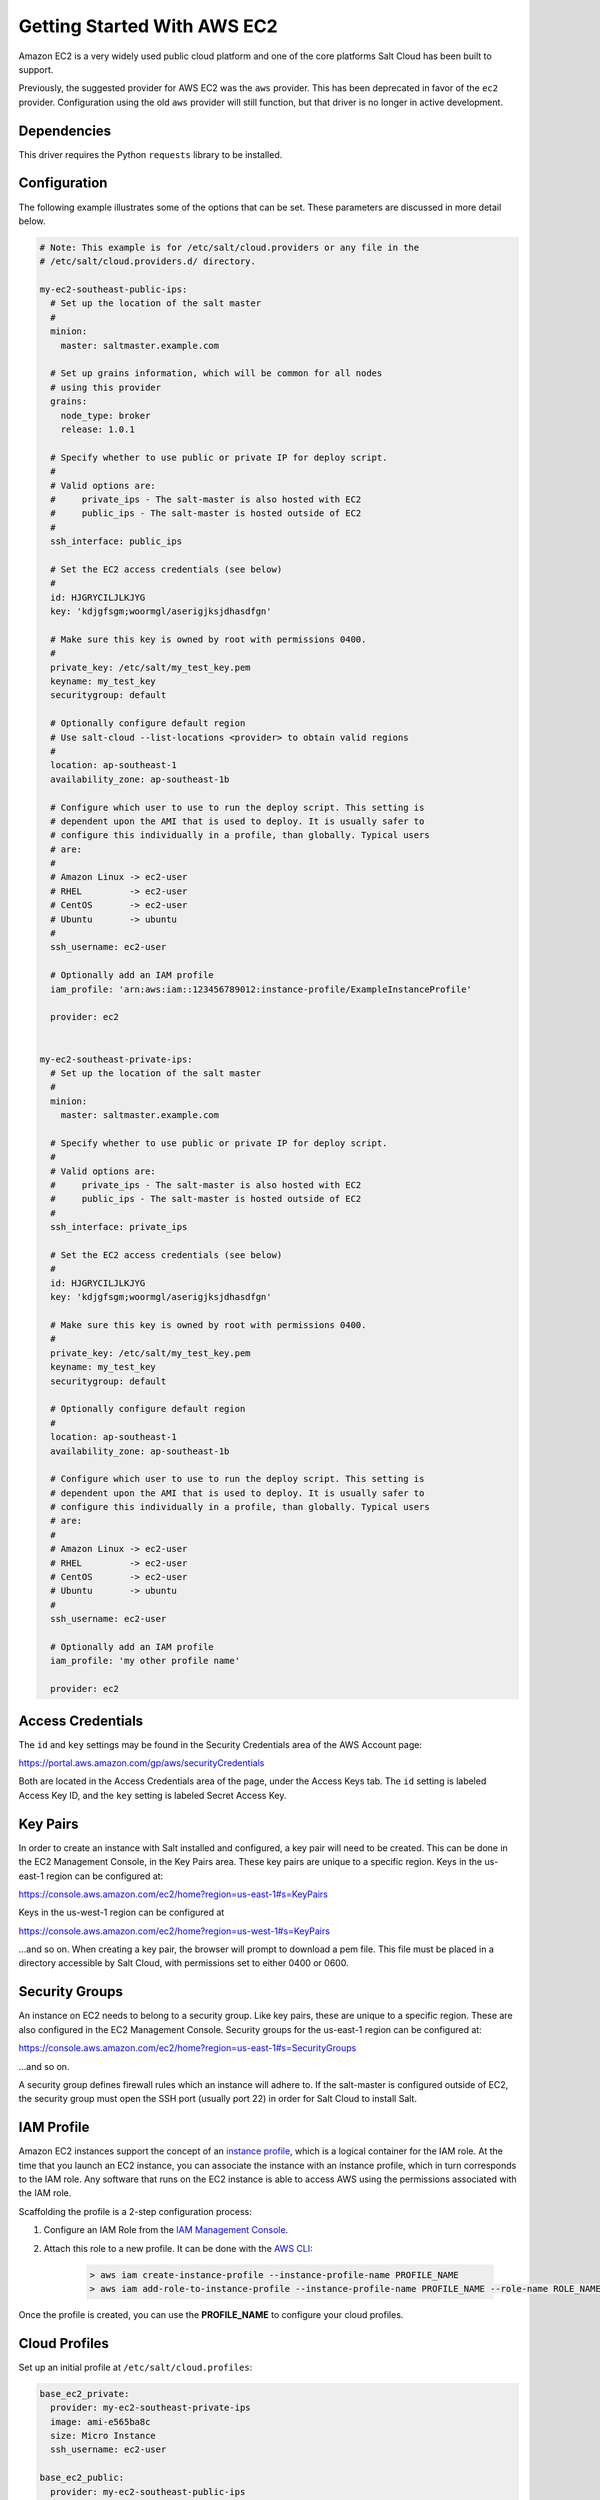 ============================
Getting Started With AWS EC2
============================

Amazon EC2 is a very widely used public cloud platform and one of the core
platforms Salt Cloud has been built to support.

Previously, the suggested provider for AWS EC2 was the ``aws`` provider. This
has been deprecated in favor of the ``ec2`` provider. Configuration using the
old ``aws`` provider will still function, but that driver is no longer in
active development.


Dependencies
============
This driver requires the Python ``requests`` library to be installed.


Configuration
=============
The following example illustrates some of the options that can be set. These
parameters are discussed in more detail below.

.. code-block:: yaml

    # Note: This example is for /etc/salt/cloud.providers or any file in the
    # /etc/salt/cloud.providers.d/ directory.

    my-ec2-southeast-public-ips:
      # Set up the location of the salt master
      #
      minion:
        master: saltmaster.example.com

      # Set up grains information, which will be common for all nodes
      # using this provider
      grains:
        node_type: broker
        release: 1.0.1

      # Specify whether to use public or private IP for deploy script.
      #
      # Valid options are:
      #     private_ips - The salt-master is also hosted with EC2
      #     public_ips - The salt-master is hosted outside of EC2
      #
      ssh_interface: public_ips

      # Set the EC2 access credentials (see below)
      #
      id: HJGRYCILJLKJYG
      key: 'kdjgfsgm;woormgl/aserigjksjdhasdfgn'

      # Make sure this key is owned by root with permissions 0400.
      #
      private_key: /etc/salt/my_test_key.pem
      keyname: my_test_key
      securitygroup: default

      # Optionally configure default region
      # Use salt-cloud --list-locations <provider> to obtain valid regions
      #
      location: ap-southeast-1
      availability_zone: ap-southeast-1b

      # Configure which user to use to run the deploy script. This setting is
      # dependent upon the AMI that is used to deploy. It is usually safer to
      # configure this individually in a profile, than globally. Typical users
      # are:
      #
      # Amazon Linux -> ec2-user
      # RHEL         -> ec2-user
      # CentOS       -> ec2-user
      # Ubuntu       -> ubuntu
      #
      ssh_username: ec2-user

      # Optionally add an IAM profile
      iam_profile: 'arn:aws:iam::123456789012:instance-profile/ExampleInstanceProfile'

      provider: ec2


    my-ec2-southeast-private-ips:
      # Set up the location of the salt master
      #
      minion:
        master: saltmaster.example.com

      # Specify whether to use public or private IP for deploy script.
      #
      # Valid options are:
      #     private_ips - The salt-master is also hosted with EC2
      #     public_ips - The salt-master is hosted outside of EC2
      #
      ssh_interface: private_ips

      # Set the EC2 access credentials (see below)
      #
      id: HJGRYCILJLKJYG
      key: 'kdjgfsgm;woormgl/aserigjksjdhasdfgn'

      # Make sure this key is owned by root with permissions 0400.
      #
      private_key: /etc/salt/my_test_key.pem
      keyname: my_test_key
      securitygroup: default

      # Optionally configure default region
      #
      location: ap-southeast-1
      availability_zone: ap-southeast-1b

      # Configure which user to use to run the deploy script. This setting is
      # dependent upon the AMI that is used to deploy. It is usually safer to
      # configure this individually in a profile, than globally. Typical users
      # are:
      #
      # Amazon Linux -> ec2-user
      # RHEL         -> ec2-user
      # CentOS       -> ec2-user
      # Ubuntu       -> ubuntu
      #
      ssh_username: ec2-user

      # Optionally add an IAM profile
      iam_profile: 'my other profile name'

      provider: ec2


Access Credentials
==================
The ``id`` and ``key`` settings may be found in the Security Credentials area
of the AWS Account page:

https://portal.aws.amazon.com/gp/aws/securityCredentials

Both are located in the Access Credentials area of the page, under the Access
Keys tab. The ``id`` setting is labeled Access Key ID, and the ``key`` setting
is labeled Secret Access Key.


Key Pairs
=========
In order to create an instance with Salt installed and configured, a key pair
will need to be created. This can be done in the EC2 Management Console, in the
Key Pairs area. These key pairs are unique to a specific region. Keys in the
us-east-1 region can be configured at:

https://console.aws.amazon.com/ec2/home?region=us-east-1#s=KeyPairs

Keys in the us-west-1 region can be configured at

https://console.aws.amazon.com/ec2/home?region=us-west-1#s=KeyPairs

...and so on. When creating a key pair, the browser will prompt to download a
pem file. This file must be placed in a directory accessible by Salt Cloud,
with permissions set to either 0400 or 0600.


Security Groups
===============
An instance on EC2 needs to belong to a security group. Like key pairs, these
are unique to a specific region. These are also configured in the EC2
Management Console. Security groups for the us-east-1 region can be configured
at:

https://console.aws.amazon.com/ec2/home?region=us-east-1#s=SecurityGroups

...and so on.

A security group defines firewall rules which an instance will adhere to. If
the salt-master is configured outside of EC2, the security group must open the
SSH port (usually port 22) in order for Salt Cloud to install Salt.


IAM Profile
===========
Amazon EC2 instances support the concept of an `instance profile`_, which
is a logical container for the IAM role. At the time that you launch an EC2
instance, you can associate the instance with an instance profile, which in
turn corresponds to the IAM role. Any software that runs on the EC2 instance
is able to access AWS using the permissions associated with the IAM role.

Scaffolding the profile is a 2-step configuration process:

1. Configure an IAM Role from the `IAM Management Console`_.
2. Attach this role to a new profile. It can be done with the `AWS CLI`_:

    .. code-block:: bash

        > aws iam create-instance-profile --instance-profile-name PROFILE_NAME
        > aws iam add-role-to-instance-profile --instance-profile-name PROFILE_NAME --role-name ROLE_NAME

Once the profile is created, you can use the **PROFILE_NAME** to configure
your cloud profiles.

.. _`IAM Management Console`: https://console.aws.amazon.com/iam/home?#roles
.. _`AWS CLI`: http://docs.aws.amazon.com/cli/latest/index.html
.. _`instance profile`: http://docs.aws.amazon.com/IAM/latest/UserGuide/instance-profiles.html


Cloud Profiles
==============
Set up an initial profile at ``/etc/salt/cloud.profiles``:

.. code-block:: yaml

    base_ec2_private:
      provider: my-ec2-southeast-private-ips
      image: ami-e565ba8c
      size: Micro Instance
      ssh_username: ec2-user

    base_ec2_public:
      provider: my-ec2-southeast-public-ips
      image: ami-e565ba8c
      size: Micro Instance
      ssh_username: ec2-user

    base_ec2_db:
      provider: my-ec2-southeast-public-ips
      image: ami-e565ba8c
      size: m1.xlarge
      ssh_username: ec2-user
      volumes:
        - { size: 10, device: /dev/sdf }
        - { size: 10, device: /dev/sdg, type: io1, iops: 1000 }
        - { size: 10, device: /dev/sdh, type: io1, iops: 1000 }
      # optionally add tags to profile:
      tag: {'Environment': 'production', 'Role': 'database'}
      # force grains to sync after install
      sync_after_install: grains

    base_ec2_vpc:
      provider: my-ec2-southeast-public-ips
      image: ami-a73264ce
      size: m1.xlarge
      ssh_username: ec2-user
      script:  /etc/salt/cloud.deploy.d/user_data.sh
      network_interfaces:
        - DeviceIndex: 0
          PrivateIpAddresses:
            - Primary: True
          #auto assign public ip (not EIP)
          AssociatePublicIpAddress: True
          SubnetId: subnet-813d4bbf
          SecurityGroupId:
            - sg-750af413
      volumes:
        - { size: 10, device: /dev/sdf }
        - { size: 10, device: /dev/sdg, type: io1, iops: 1000 }
        - { size: 10, device: /dev/sdh, type: io1, iops: 1000 }
      del_root_vol_on_destroy: True
      del_all_vol_on_destroy: True
      tag: {'Environment': 'production', 'Role': 'database'}
      sync_after_install: grains


The profile can now be realized with a salt command:

.. code-block:: bash

    # salt-cloud -p base_ec2 ami.example.com
    # salt-cloud -p base_ec2_public ami.example.com
    # salt-cloud -p base_ec2_private ami.example.com


This will create an instance named ``ami.example.com`` in EC2. The minion that
is installed on this instance will have an ``id`` of ``ami.example.com``. If
the command was executed on the salt-master, its Salt key will automatically be
signed on the master.

Once the instance has been created with salt-minion installed, connectivity to
it can be verified with Salt:

.. code-block:: bash

    # salt 'ami.example.com' test.ping


Required Settings
=================
The following settings are always required for EC2:

.. code-block:: yaml

    # Set the EC2 login data
    my-ec2-config:
      id: HJGRYCILJLKJYG
      key: 'kdjgfsgm;woormgl/aserigjksjdhasdfgn'
      keyname: test
      securitygroup: quick-start
      private_key: /root/test.pem
      provider: ec2


Optional Settings
=================

EC2 allows a location to be set for servers to be deployed in. Availability
zones exist inside regions, and may be added to increase specificity.

.. code-block:: yaml

    my-ec2-config:
      # Optionally configure default region
      location: ap-southeast-1
      availability_zone: ap-southeast-1b


EC2 instances can have a public or private IP, or both. When an instance is
deployed, Salt Cloud needs to log into it via SSH to run the deploy script.
By default, the public IP will be used for this. If the salt-cloud command is
run from another EC2 instance, the private IP should be used.

.. code-block:: yaml

    my-ec2-config:
      # Specify whether to use public or private IP for deploy script
      # private_ips or public_ips
      ssh_interface: public_ips


Many EC2 instances do not allow remote access to the root user by default.
Instead, another user must be used to run the deploy script using sudo. Some
common usernames include ec2-user (for Amazon Linux), ubuntu (for Ubuntu
instances), admin (official Debian) and bitnami (for images provided by
Bitnami).

.. code-block:: yaml

    my-ec2-config:
      # Configure which user to use to run the deploy script
      ssh_username: ec2-user


Multiple usernames can be provided, in which case Salt Cloud will attempt to
guess the correct username. This is mostly useful in the main configuration
file:

.. code-block:: yaml

    my-ec2-config:
      ssh_username:
        - ec2-user
        - ubuntu
        - admin
        - bitnami


Multiple security groups can also be specified in the same fashion:

.. code-block:: yaml

    my-ec2-config:
      securitygroup:
        - default
        - extra

Your instances may optionally make use of EC2 Spot Instances. The
following example will request that spot instances be used and your
maximum bid will be $0.10. Keep in mind that different spot prices
may be needed based on the current value of the various EC2 instance
sizes. You can check current and past spot instance pricing via the
EC2 API or AWS Console.

.. code-block:: yaml

    my-ec2-config:
      spot_config:
        spot_price: 0.10

By default, the spot instance type is set to 'one-time', meaning it will
be launched and, if it's ever terminated for whatever reason, it will not
be recreated. If you would like your spot instances to be relaunched after
a termination (by your or AWS), set the ``type`` to 'persistent'.

NOTE: Spot instances are a great way to save a bit of money, but you do
run the risk of losing your spot instances if the current price for the
instance size goes above your maximum bid.

The following parameters may be set in the cloud configuration file to
control various aspects of the spot instance launching:

* ``wait_for_spot_timeout``: seconds to wait before giving up on spot instance
  launch (default=600)
* ``wait_for_spot_interval``: seconds to wait in between polling requests to
  determine if a spot instance is available (default=30)
* ``wait_for_spot_interval_multiplier``: a multiplier to add to the interval in
  between requests, which is useful if AWS is throttling your requests
  (default=1)
* ``wait_for_spot_max_failures``: maximum number of failures before giving up
  on launching your spot instance (default=10)

If you find that you're being throttled by AWS while polling for spot
instances, you can set the following in your core cloud configuration
file that will double the polling interval after each request to AWS.

.. code-block:: yaml

    wait_for_spot_interval: 1
    wait_for_spot_interval_multiplier: 2

See the `AWS Spot Instances`_ documentation for more information.


Block device mappings enable you to specify additional EBS volumes or instance
store volumes when the instance is launched. This setting is also available on
each cloud profile. Note that the number of instance stores varies by instance
type.  If more mappings are provided than are supported by the instance type,
mappings will be created in the order provided and additional mappings will be
ignored. Consult the `AWS documentation`_ for a listing of the available
instance stores, device names, and mount points.

.. code-block:: yaml

    my-ec2-config:
      block_device_mappings:
        - DeviceName: /dev/sdb
          VirtualName: ephemeral0
        - DeviceName: /dev/sdc
          VirtualName: ephemeral1

You can also use block device mappings to change the size of the root device at the
provisioning time. For example, assuming the root device is '/dev/sda', you can set
its size to 100G by using the following configuration.

.. code-block:: yaml

    my-ec2-config:
      block_device_mappings:
        - DeviceName: /dev/sda
          Ebs.VolumeSize: 100

Existing EBS volumes may also be attached (not created) to your instances or
you can create new EBS volumes based on EBS snapshots. To simply attach an
existing volume use the ``volume_id`` parameter.

.. code-block:: yaml

    device: /dev/xvdj
    mount_point: /mnt/my_ebs
    volume_id: vol-12345abcd

Or, to create a volume from an EBS snapshot, use the ``snapshot`` parameter.

.. code-block:: yaml

    device: /dev/xvdj
    mount_point: /mnt/my_ebs
    snapshot: snap-abcd12345

Note that ``volume_id`` will take precedence over the ``snapshot`` parameter.

Tags can be set once an instance has been launched.

.. code-block:: yaml

    my-ec2-config:
        tag:
            tag0: value
            tag1: value

.. _`AWS documentation`: http://docs.aws.amazon.com/AWSEC2/latest/UserGuide/InstanceStorage.html
.. _`AWS Spot Instances`: http://aws.amazon.com/ec2/purchasing-options/spot-instances/

Modify EC2 Tags
===============
One of the features of EC2 is the ability to tag resources. In fact, under the
hood, the names given to EC2 instances by salt-cloud are actually just stored
as a tag called Name. Salt Cloud has the ability to manage these tags:

.. code-block:: bash

    salt-cloud -a get_tags mymachine
    salt-cloud -a set_tags mymachine tag1=somestuff tag2='Other stuff'
    salt-cloud -a del_tags mymachine tag1,tag2,tag3

It is possible to manage tags on any resource in EC2 with a Resource ID, not
just instances:

.. code-block:: bash

    salt-cloud -f get_tags my_ec2 resource_id=af5467ba
    salt-cloud -f set_tags my_ec2 resource_id=af5467ba tag1=somestuff
    salt-cloud -f del_tags my_ec2 resource_id=af5467ba tag1,tag2,tag3


Rename EC2 Instances
====================
As mentioned above, EC2 instances are named via a tag. However, renaming an
instance by renaming its tag will cause the salt keys to mismatch. A rename
function exists which renames both the instance, and the salt keys.

.. code-block:: bash

    salt-cloud -a rename mymachine newname=yourmachine


EC2 Termination Protection
==========================
EC2 allows the user to enable and disable termination protection on a specific
instance. An instance with this protection enabled cannot be destroyed.

.. code-block:: bash

    salt-cloud -a enable_term_protect mymachine
    salt-cloud -a disable_term_protect mymachine


Rename on Destroy
=================
When instances on EC2 are destroyed, there will be a lag between the time that
the action is sent, and the time that Amazon cleans up the instance. During
this time, the instance still retails a Name tag, which will cause a collision
if the creation of an instance with the same name is attempted before the
cleanup occurs. In order to avoid such collisions, Salt Cloud can be configured
to rename instances when they are destroyed. The new name will look something
like:

.. code-block:: bash

    myinstance-DEL20f5b8ad4eb64ed88f2c428df80a1a0c


In order to enable this, add rename_on_destroy line to the main
configuration file:

.. code-block:: yaml

    my-ec2-config:
      rename_on_destroy: True


Listing Images
==============
Normally, images can be queried on a cloud provider by passing the
``--list-images`` argument to Salt Cloud. This still holds true for EC2:

.. code-block:: bash

    salt-cloud --list-images my-ec2-config

However, the full list of images on EC2 is extremely large, and querying all of
the available images may cause Salt Cloud to behave as if frozen. Therefore,
the default behavior of this option may be modified, by adding an ``owner``
argument to the provider configuration:

.. code-block:: yaml

    owner: aws-marketplace

The possible values for this setting are ``amazon``, ``aws-marketplace``,
``self``, ``<AWS account ID>`` or ``all``. The default setting is ``amazon``.
Take note that ``all`` and ``aws-marketplace`` may cause Salt Cloud to appear
as if it is freezing, as it tries to handle the large amount of data.

It is also possible to perform this query using different settings without
modifying the configuration files. To do this, call the ``avail_images``
function directly:

.. code-block:: bash

    salt-cloud -f avail_images my-ec2-config owner=aws-marketplace


EC2 Images
==========
The following are lists of available AMI images, generally sorted by OS. These
lists are on 3rd-party websites, are not managed by Salt Stack in any way. They
are provided here as a reference for those who are interested, and contain no
warranty (express or implied) from anyone affiliated with Salt Stack. Most of
them have never been used, much less tested, by the Salt Stack team.

* `Arch Linux`__

.. __: https://wiki.archlinux.org/index.php/Arch_Linux_AMIs_for_Amazon_Web_Services

* `FreeBSD`__

.. __: http://www.daemonology.net/freebsd-on-ec2/

* `Fedora`__

.. __: https://fedoraproject.org/wiki/Cloud_images

* `CentOS`__

.. __: http://wiki.centos.org/Cloud/AWS

* `Ubuntu`__

.. __: http://cloud-images.ubuntu.com/locator/ec2/

* `Debian`__

.. __: https://wiki.debian.org/Cloud/AmazonEC2Image

* `OmniOS`__

.. __: http://omnios.omniti.com/wiki.php/Installation#IntheCloud

* `All Images on Amazon`__

.. __: https://aws.amazon.com/marketplace


show_image
==========
This is a function that describes an AMI on EC2. This will give insight as to
the defaults that will be applied to an instance using a particular AMI.

.. code-block:: bash

    $ salt-cloud -f show_image ec2 image=ami-fd20ad94


show_instance
=============
This action is a thin wrapper around ``--full-query``, which displays details on a
single instance only. In an environment with several machines, this will save a
user from having to sort through all instance data, just to examine a single
instance.

.. code-block:: bash

    $ salt-cloud -a show_instance myinstance


ebs_optimized
=============
This argument enables switching of the EbsOptimized setting which default
to 'false'. Indicates whether the instance is optimized for EBS I/O. This
optimization provides dedicated throughput to Amazon EBS and an optimized
configuration stack to provide optimal Amazon EBS I/O performance. This
optimization isn't available with all instance types. Additional usage
charges apply when using an EBS-optimized instance.

This setting can be added to the profile or map file for an instance.

If set to True, this setting will enable an instance to be EbsOptimized

.. code-block:: yaml

   ebs_optimized: True

This can also be set as a cloud provider setting in the EC2 cloud
configuration:

.. code-block:: yaml

   my-ec2-config:
     ebs_optimized: True


del_root_vol_on_destroy
=======================
This argument overrides the default DeleteOnTermination setting in the AMI for
the EBS root volumes for an instance. Many AMIs contain 'false' as a default,
resulting in orphaned volumes in the EC2 account, which may unknowingly be
charged to the account. This setting can be added to the profile or map file
for an instance.

If set, this setting will apply to the root EBS volume

.. code-block:: yaml

    del_root_vol_on_destroy: True


This can also be set as a cloud provider setting in the EC2 cloud
configuration:

.. code-block:: yaml

    my-ec2-config:
      del_root_vol_on_destroy: True


del_all_vols_on_destroy
=======================
This argument overrides the default DeleteOnTermination setting in the AMI for
the not-root EBS volumes for an instance. Many AMIs contain 'false' as a
default, resulting in orphaned volumes in the EC2 account, which may
unknowingly be charged to the account. This setting can be added to the profile
or map file for an instance.

If set, this setting will apply to any (non-root) volumes that were created
by salt-cloud using the 'volumes' setting.

The volumes will not be deleted under the following conditions
* If a volume is detached before terminating the instance
* If a volume is created without this setting and attached to the instance

.. code-block:: yaml

    del_all_vols_on_destroy: True


This can also be set as a cloud provider setting in the EC2 cloud
configuration:

.. code-block:: yaml

    my-ec2-config:
      del_all_vols_on_destroy: True


The setting for this may be changed on all volumes of an existing instance
using one of the following commands:

.. code-block:: bash

    salt-cloud -a delvol_on_destroy myinstance
    salt-cloud -a keepvol_on_destroy myinstance
    salt-cloud -a show_delvol_on_destroy myinstance

The setting for this may be changed on a volume on an existing instance
using one of the following commands:

.. code-block:: bash

    salt-cloud -a delvol_on_destroy myinstance device=/dev/sda1
    salt-cloud -a delvol_on_destroy myinstance volume_id=vol-1a2b3c4d
    salt-cloud -a keepvol_on_destroy myinstance device=/dev/sda1
    salt-cloud -a keepvol_on_destroy myinstance volume_id=vol-1a2b3c4d
    salt-cloud -a show_delvol_on_destroy myinstance device=/dev/sda1
    salt-cloud -a show_delvol_on_destroy myinstance volume_id=vol-1a2b3c4d


EC2 Termination Protection
==========================

EC2 allows the user to enable and disable termination protection on a specific
instance. An instance with this protection enabled cannot be destroyed. The EC2
driver adds a show_term_protect action to the regular EC2 functionality.

.. code-block:: bash

    salt-cloud -a show_term_protect mymachine
    salt-cloud -a enable_term_protect mymachine
    salt-cloud -a disable_term_protect mymachine


Alternate Endpoint
==================
Normally, EC2 endpoints are build using the region and the service_url. The
resulting endpoint would follow this pattern:

.. code-block:: bash

    ec2.<region>.<service_url>


This results in an endpoint that looks like:

.. code-block:: bash

    ec2.us-east-1.amazonaws.com


There are other projects that support an EC2 compatibility layer, which this
scheme does not account for. This can be overridden by specifying the endpoint
directly in the main cloud configuration file:

.. code-block:: yaml

    my-ec2-config:
      endpoint: myendpoint.example.com:1138/services/Cloud


Volume Management
=================
The EC2 driver has several functions and actions for management of EBS volumes.


Creating Volumes
----------------
A volume may be created, independent of an instance. A zone must be specified.
A size or a snapshot may be specified (in GiB). If neither is given, a default
size of 10 GiB will be used. If a snapshot is given, the size of the snapshot
will be used.

.. code-block:: bash

    salt-cloud -f create_volume ec2 zone=us-east-1b
    salt-cloud -f create_volume ec2 zone=us-east-1b size=10
    salt-cloud -f create_volume ec2 zone=us-east-1b snapshot=snap12345678
    salt-cloud -f create_volume ec2 size=10 type=standard
    salt-cloud -f create_volume ec2 size=10 type=io1 iops=1000


Attaching Volumes
-----------------
Unattached volumes may be attached to an instance. The following values are
required; name or instance_id, volume_id and device.

.. code-block:: bash

    salt-cloud -a attach_volume myinstance volume_id=vol-12345 device=/dev/sdb1


Show a Volume
-------------
The details about an existing volume may be retrieved.

.. code-block:: bash

    salt-cloud -a show_volume myinstance volume_id=vol-12345
    salt-cloud -f show_volume ec2 volume_id=vol-12345


Detaching Volumes
-----------------
An existing volume may be detached from an instance.

.. code-block:: bash

    salt-cloud -a detach_volume myinstance volume_id=vol-12345


Deleting Volumes
----------------
A volume that is not attached to an instance may be deleted.

.. code-block:: bash

    salt-cloud -f delete_volume ec2 volume_id=vol-12345


Managing Key Pairs
==================
The EC2 driver has the ability to manage key pairs.


Creating a Key Pair
-------------------
A key pair is required in order to create an instance. When creating a key pair
with this function, the return data will contain a copy of the private key.
This private key is not stored by Amazon, will not be obtainable past this
point, and should be stored immediately.

.. code-block:: bash

    salt-cloud -f create_keypair ec2 keyname=mykeypair


Show a Key Pair
---------------
This function will show the details related to a key pair, not including the
private key itself (which is not stored by Amazon).

.. code-block:: bash

    salt-cloud -f show_keypair ec2 keyname=mykeypair


Delete a Key Pair
-----------------
This function removes the key pair from Amazon.

.. code-block:: bash

    salt-cloud -f delete_keypair ec2 keyname=mykeypair

Launching instances into a VPC
==============================

Simple launching into a VPC
---------------------------

In the amazon web interface, identify the id of the subnet into which your
image should be created. Then, edit your cloud.profiles file like so:-

.. code-block:: yaml

    profile-id:
      provider: provider-name
      subnetid: subnet-XXXXXXXX
      image: ami-XXXXXXXX
      size: m1.medium
      ssh_username: ubuntu
      securitygroupid:
        - sg-XXXXXXXX

Specifying interface properties
-------------------------------

.. versionadded:: 2014.7.0

Launching into a VPC allows you to specify more complex configurations for
the network interfaces of your virtual machines, for example:-

.. code-block:: yaml

    profile-id:
      provider: provider-name
      image: ami-XXXXXXXX
      size: m1.medium
      ssh_username: ubuntu

      # Do not include either 'subnetid' or 'securitygroupid' here if you are
      # going to manually specify interface configuration
      #
      network_interfaces:
        - DeviceIndex: 0
          SubnetId: subnet-XXXXXXXX
          SecurityGroupId:
            - sg-XXXXXXXX

          # Uncomment this to associate an existing Elastic IP Address with
          # this network interface:
          #
          # associate_eip: eni-XXXXXXXX

          # You can allocate more than one IP address to an interface. Use the
          # 'ip addr list' command to see them.
          #
          # SecondaryPrivateIpAddressCount: 2

          # Uncomment this to allocate a new Elastic IP Address to this
          # interface (will be associated with the primary private ip address
          # of the interface
          #
          # allocation_new_eip: True

          # Uncomment this instead to allocate a new Elastic IP Address to
          # both the primary private ip address and each of the secondary ones
          #
          allocate_new_eips: True

Note that it is an error to assign a 'subnetid' or 'securitygroupid' to a
profile where the interfaces are manually configured like this. These are both
really properties of each network interface, not of the machine itself.
